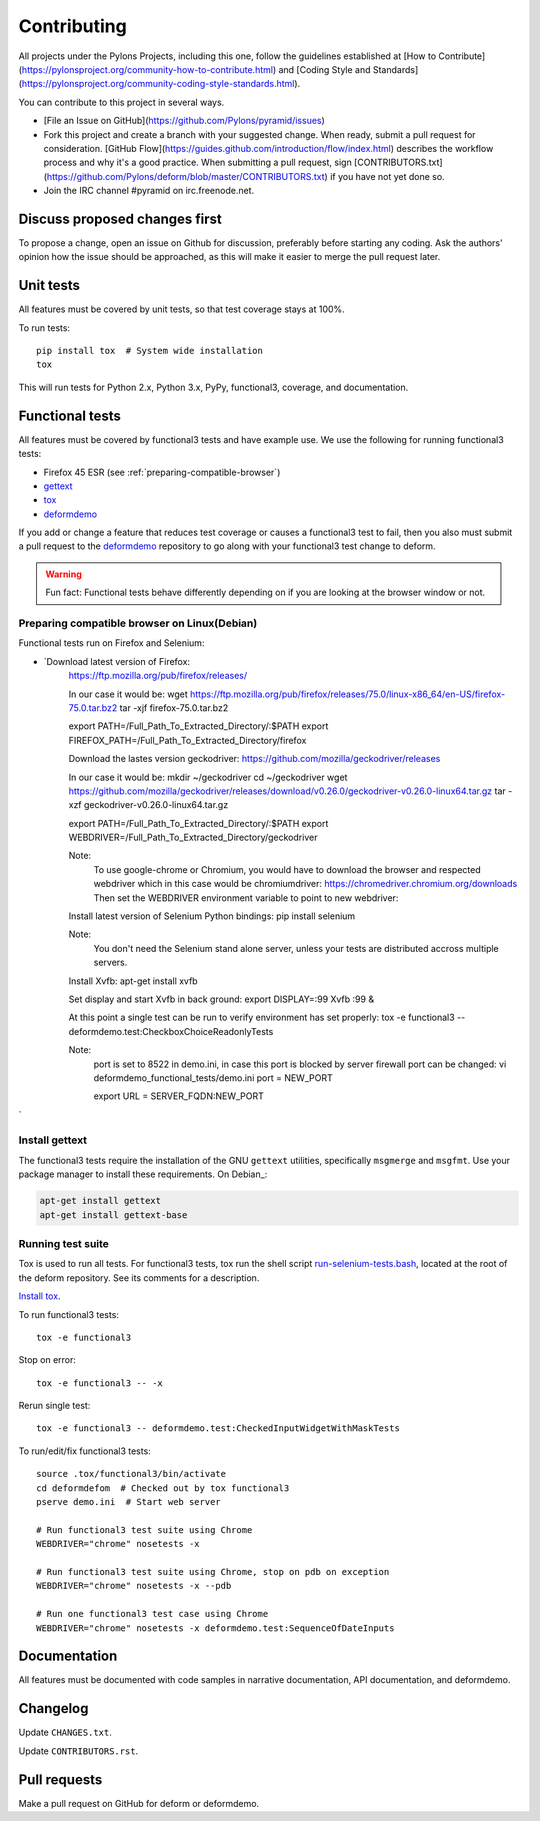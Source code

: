 ============
Contributing
============

All projects under the Pylons Projects, including this one, follow the
guidelines established at [How to
Contribute](https://pylonsproject.org/community-how-to-contribute.html) and
[Coding Style and
Standards](https://pylonsproject.org/community-coding-style-standards.html).

You can contribute to this project in several ways.

* [File an Issue on GitHub](https://github.com/Pylons/pyramid/issues)
* Fork this project and create a branch with your suggested change. When ready,
  submit a pull request for consideration. [GitHub
  Flow](https://guides.github.com/introduction/flow/index.html) describes the
  workflow process and why it's a good practice. When submitting a pull
  request, sign
  [CONTRIBUTORS.txt](https://github.com/Pylons/deform/blob/master/CONTRIBUTORS.txt)
  if you have not yet done so.
* Join the IRC channel #pyramid on irc.freenode.net.


Discuss proposed changes first
------------------------------

To propose a change, open an issue on Github for discussion, preferably before
starting any coding. Ask the authors' opinion how the issue should be
approached, as this will make it easier to merge the pull request later.


Unit tests
----------

All features must be covered by unit tests, so that test coverage stays at
100%.

To run tests::

    pip install tox  # System wide installation
    tox

This will run tests for Python 2.x, Python 3.x, PyPy, functional3, coverage,
and documentation.


Functional tests
----------------

All features must be covered by functional3 tests and have example use. We use the following for running functional3 tests:

* Firefox 45 ESR (see :ref:`preparing-compatible-browser`)
* `gettext <https://www.gnu.org/software/gettext/>`_
* `tox <https://tox.readthedocs.io/en/latest/>`_
* `deformdemo <https://github.com/pylons/deformdemo>`_

If you add or change a feature that reduces test coverage or causes a functional3 test to fail, then you also must submit a pull request to the `deformdemo <https://github.com/pylons/deformdemo>`_ repository to go along with your functional3 test change to deform.

.. warning::

    Fun fact: Functional tests behave differently depending on if you are looking at the browser window or not.


.. _preparing-compatible-browser:

Preparing compatible browser on Linux(Debian)
~~~~~~~~~~~~~~~~~~~~~~~~~~~~~~~~~~~~~~~~~~~~~

Functional tests run on Firefox and Selenium:

* `Download latest version of Firefox: 
    https://ftp.mozilla.org/pub/firefox/releases/

    In our case it would be:
    wget https://ftp.mozilla.org/pub/firefox/releases/75.0/linux-x86_64/en-US/firefox-75.0.tar.bz2
    tar -xjf firefox-75.0.tar.bz2
 
    export PATH=/Full_Path_To_Extracted_Directory/:$PATH
    export FIREFOX_PATH=/Full_Path_To_Extracted_Directory/firefox


    Download the lastes version geckodriver:
    https://github.com/mozilla/geckodriver/releases

    In our case it would be:
    mkdir ~/geckodriver
    cd ~/geckodriver
    wget https://github.com/mozilla/geckodriver/releases/download/v0.26.0/geckodriver-v0.26.0-linux64.tar.gz
    tar -xzf geckodriver-v0.26.0-linux64.tar.gz

    export PATH=/Full_Path_To_Extracted_Directory/:$PATH
    export WEBDRIVER=/Full_Path_To_Extracted_Directory/geckodriver

    Note:
        To use google-chrome or Chromium, you would have to download the browser and respected webdriver
        which in this case would be chromiumdriver:
        https://chromedriver.chromium.org/downloads
        Then set the WEBDRIVER environment variable to point to new webdriver:
        


    Install latest version of Selenium Python bindings:
    pip install selenium

    Note:
        You don't need the Selenium stand alone server, unless your tests are distributed accross multiple servers.


    Install Xvfb:
    apt-get install xvfb
    
    Set display and start Xvfb in back ground:
    export DISPLAY=:99
    Xvfb :99 &
    
    At this point a single test can be run to verify environment has set properly:
    tox -e functional3 -- deformdemo.test:CheckboxChoiceReadonlyTests

    Note:
        port is set to 8522 in demo.ini, in case this port is blocked by server firewall
        port can be changed:
        vi deformdemo_functional_tests/demo.ini
        port = NEW_PORT
        
        export URL = SERVER_FQDN:NEW_PORT 

`


Install gettext
~~~~~~~~~~~~~~~

The functional3 tests require the installation of the GNU ``gettext`` utilities, specifically ``msgmerge`` and ``msgfmt``.  Use your package manager to install these requirements.  On Debian_:

.. code-block::

    apt-get install gettext
    apt-get install gettext-base

Running test suite
~~~~~~~~~~~~~~~~~~

Tox is used to run all tests.  For functional3 tests, tox run the shell script `run-selenium-tests.bash <https://github.com/Pylons/deform/blob/master/run-selenium-tests.bash>`_, located at the root of the deform repository.  See its comments for a description.

`Install tox <https://tox.readthedocs.io/en/latest/install.html>`_.

To run functional3 tests::

    tox -e functional3

Stop on error::

    tox -e functional3 -- -x

Rerun single test::

    tox -e functional3 -- deformdemo.test:CheckedInputWidgetWithMaskTests

To run/edit/fix functional3 tests::

    source .tox/functional3/bin/activate
    cd deformdefom  # Checked out by tox functional3
    pserve demo.ini  # Start web server

    # Run functional3 test suite using Chrome
    WEBDRIVER="chrome" nosetests -x

    # Run functional3 test suite using Chrome, stop on pdb on exception
    WEBDRIVER="chrome" nosetests -x --pdb

    # Run one functional3 test case using Chrome
    WEBDRIVER="chrome" nosetests -x deformdemo.test:SequenceOfDateInputs


Documentation
-------------

All features must be documented with code samples in narrative documentation,
API documentation, and deformdemo.


Changelog
---------

Update ``CHANGES.txt``.

Update ``CONTRIBUTORS.rst``.


Pull requests
-------------

Make a pull request on GitHub for deform or deformdemo.
